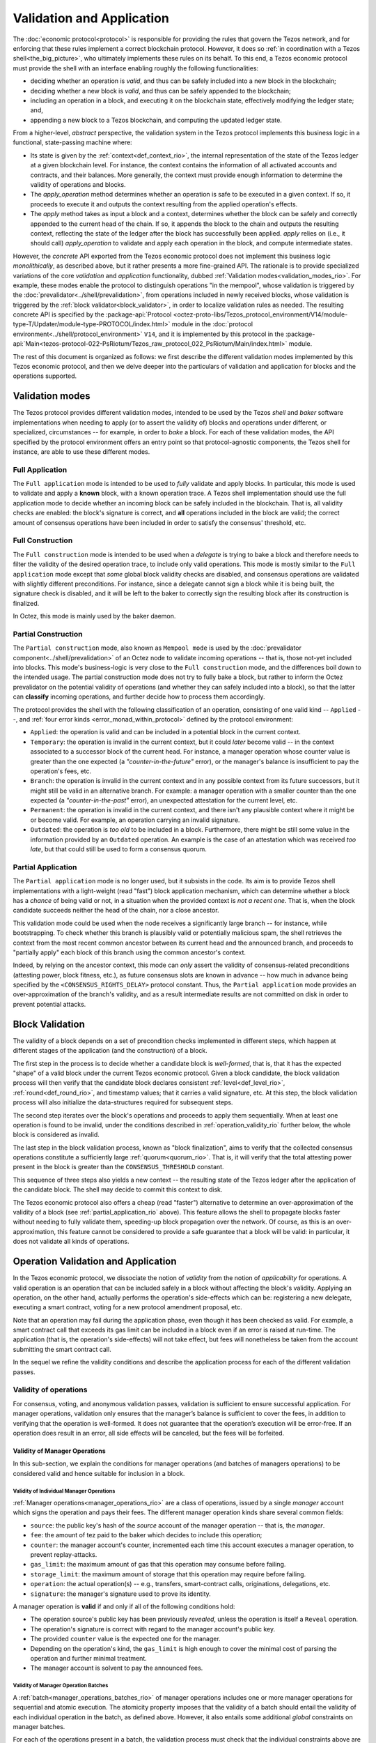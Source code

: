 ==========================
Validation and Application
==========================

.. FIXME tezos/tezos#3921:

   Adapt to pipelined validation up to Lima and v7 environment

The :doc:`economic protocol<protocol>` is responsible for providing
the rules that govern the Tezos network, and for enforcing that these
rules implement a correct blockchain protocol. However, it does so
:ref:`in coordination with a Tezos shell<the_big_picture>`, who
ultimately implements these rules on its behalf. To this end, a Tezos
economic protocol must provide the shell with an interface enabling
roughly the following functionalities:

- deciding whether an operation is *valid*, and thus can be safely
  included into a new block in the blockchain;

- deciding whether a new block is *valid*, and thus can be safely
  appended to the blockchain;

- including an operation in a block, and executing it on the
  blockchain state, effectively modifying the ledger state; and,

- appending a new block to a Tezos blockchain, and computing the
  updated ledger state.

From a higher-level, *abstract* perspective, the validation system in
the Tezos protocol implements this business logic in a functional,
state-passing machine where:

- Its state is given by the :ref:`context<def_context_rio>`, the internal
  representation of the state of the Tezos ledger at a given blockchain
  level. For instance, the context contains the information of all
  activated accounts and contracts, and their balances. More
  generally, the context must provide enough information to determine
  the validity of operations and blocks.

- The *apply_operation* method determines whether an operation is safe
  to be executed in a given context. If so, it proceeds to execute it
  and outputs the context resulting from the applied operation's
  effects.

- The *apply* method takes as input a block and a context, determines
  whether the block can be safely and correctly appended to the
  current head of the chain. If so, it appends the block to the chain
  and outputs the resulting context, reflecting the state of the
  ledger after the block has successfully been applied. *apply* relies
  on (i.e., it should call) *apply_operation* to validate and apply
  each operation in the block, and compute intermediate states.

.. TODO #4155:

   When creating a new environment, update references to V<N> in the
   paragraph below (only in the doc for Alpha!).

However, the *concrete* API exported from the Tezos economic protocol
does not implement this business logic *monolithically*, as described
above, but it rather presents a more fine-grained API. The rationale
is to provide specialized variations of the core *validation* and
*application* functionality, dubbed :ref:`Validation
modes<validation_modes_rio>`. For example, these modes enable the
protocol to distinguish operations "in the mempool", whose validation
is triggered by the :doc:`prevalidator<../shell/prevalidation>`, from
operations included in newly received blocks, whose validation is
triggered by the :ref:`block validator<block_validator>`, in order to
localize validation rules as needed. The resulting concrete API is
specified by the :package-api:`Protocol
<octez-proto-libs/Tezos_protocol_environment/V14/module-type-T/Updater/module-type-PROTOCOL/index.html>`
module in the :doc:`protocol
environment<../shell/protocol_environment>` ``V14``, and it is
implemented by this protocol in the
:package-api:`Main<tezos-protocol-022-PsRiotum/Tezos_raw_protocol_022_PsRiotum/Main/index.html>`
module.

The rest of this document is organized as follows: we first describe
the different validation modes implemented by this Tezos economic
protocol, and then we delve deeper into the particulars of validation
and application for blocks and the operations supported.

.. _validation_modes:
.. _validation_modes_rio:

Validation modes
================

The Tezos protocol provides different validation modes, intended to be
used by the Tezos *shell* and *baker* software implementations when
needing to apply (or to assert the validity of) blocks and operations
under different, or specialized, circumstances -- for example, in
order to *bake* a block. For each of these validation modes, the API
specified by the protocol environment offers an entry point so that
protocol-agnostic components, the Tezos shell for instance, are able
to use these different modes.

.. _full_application:
.. _full_application_rio:

Full Application
~~~~~~~~~~~~~~~~

The ``Full application`` mode is intended to be used to *fully*
validate and apply blocks. In particular, this mode is used to
validate and apply a **known** block, with a known operation trace. A
Tezos shell implementation should use the full application mode to
decide whether an incoming block can be safely included in the
blockchain. That is, all validity checks are enabled: the block's
signature is correct, and **all** operations included in the block are
valid; the correct amount of consensus operations have been included
in order to satisfy the consensus' threshold, etc.

.. _full_construction:
.. _full_construction_rio:

Full Construction
~~~~~~~~~~~~~~~~~

The ``Full construction`` mode is intended to be used when a
*delegate* is trying to bake a block and therefore needs to filter the
validity of the desired operation trace, to include only valid
operations. This mode is mostly similar to the ``Full application``
mode except that *some* global block validity checks are disabled, and
consensus operations are validated with slightly different
preconditions. For instance, since a delegate cannot sign a block
while it is being built, the signature check is disabled, and it will
be left to the baker to correctly sign the resulting block after its
construction is finalized.

In Octez, this mode is mainly used by the baker daemon.

.. _partial_construction:
.. _partial_construction_rio:

Partial Construction
~~~~~~~~~~~~~~~~~~~~

The ``Partial construction`` mode, also known as ``Mempool mode`` is
used by the :doc:`prevalidator component<../shell/prevalidation>` of
an Octez node to validate incoming operations -- that is, those
not-yet included into blocks. This mode's business-logic is very close
to the ``Full construction`` mode, and the differences boil down to
the intended usage. The partial construction mode does not try to
fully bake a block, but rather to inform the Octez prevalidator on the
potential validity of operations (and whether they can safely included
into a block), so that the latter can **classify** incoming
operations, and further decide how to process them accordingly.

.. _protocol_classification:
.. _protocol_classification_rio:

The protocol provides the shell with the following classification of
an operation, consisting of one valid kind -- ``Applied`` --, and
:ref:`four error kinds <error_monad_within_protocol>` defined by the
protocol environment:

- ``Applied``: the operation is valid and can be included in a
  potential block in the current context.

- ``Temporary``: the operation is invalid in the current context, but
  it could *later* become valid -- in the context associated to a
  successor block of the current head. For instance, a manager
  operation whose counter value is greater than the one expected (a
  *"counter-in-the-future"* error), or the manager's balance is
  insufficient to pay the operation's fees, etc.

- ``Branch``: the operation is invalid in the current context and in
  any possible context from its future successors, but it might still
  be valid in an alternative branch. For example: a manager operation
  with a smaller counter than the one expected (a
  *"counter-in-the-past"* error), an unexpected attestation for the
  current level, etc.

- ``Permanent``: the operation is invalid in the current context, and
  there isn't any plausible context where it might be or become
  valid. For example, an operation carrying an invalid signature.

- ``Outdated``: the operation is *too old* to be included in a
  block. Furthermore, there might be still some value in the
  information provided by an ``Outdated`` operation. An example is the
  case of an attestation which was received *too late*, but that could
  still be used to form a consensus quorum.

.. _partial_application:
.. _partial_application_rio:

Partial Application
~~~~~~~~~~~~~~~~~~~

The ``Partial application`` mode is no longer used, but it subsists in the code. Its aim is to provide Tezos shell
implementations with a light-weight (read "fast") block application
mechanism, which can determine whether a block has a *chance* of being
valid or not, in a situation when the provided context is *not a
recent one*. That is, when the block candidate succeeds neither the
head of the chain, nor a close ancestor.

This validation mode could be used when the node receives a
significantly large branch -- for instance, while bootstrapping. To
check whether this branch is plausibly valid or potentially malicious
spam, the shell retrieves the context from the most recent common
ancestor between its current head and the announced branch, and
proceeds to "partially apply" each block of this branch using the
common ancestor's context.

Indeed, by relying on the ancestor context, this mode can *only*
assert the validity of consensus-related preconditions (attesting
power, block fitness, etc.), as future consensus slots are known in
advance -- how much in advance being specified by the
``<CONSENSUS_RIGHTS_DELAY>`` protocol constant. Thus, the ``Partial
application`` mode provides an over-approximation of the branch's
validity, and as a result intermediate results are not committed on
disk in order to prevent potential attacks.

.. _block_validation_overview:
.. _block_validation_overview_rio:

Block Validation
================

.. FIXME tezos/tezos#3921:

   Adapt to pipelined block validation up to Lima and v7 environment.

The validity of a block depends on a set of precondition checks
implemented in different steps, which happen at different stages of
the application (and the construction) of a block.

The first step in the process is to decide whether a candidate block
is *well-formed*, that is, that it has the expected "shape" of a valid
block under the current Tezos economic protocol. Given a block
candidate, the block validation process will then verify that the
candidate block declares consistent :ref:`level<def_level_rio>`,
:ref:`round<def_round_rio>`, and timestamp values; that it carries a valid
signature, etc. At this step, the block validation process will also
initialize the data-structures required for subsequent steps.

The second step iterates over the block's operations and proceeds to
apply them sequentially. When at least one operation is found to be
invalid, under the conditions described in
:ref:`operation_validity_rio` further below, the whole block is
considered as invalid.

The last step in the block validation process, known as "block
finalization", aims to verify that the collected consensus operations
constitute a sufficiently large :ref:`quorum<quorum_rio>`. That is,
it will verify that the total attesting power present in the block is
greater than the ``CONSENSUS_THRESHOLD`` constant.

This sequence of three steps also yields a new context -- the
resulting state of the Tezos ledger after the application of the
candidate block. The shell may decide to commit this context to disk.

The Tezos economic protocol also offers a cheap (read "faster")
alternative to determine an over-approximation of the validity of a
block (see :ref:`partial_application_rio` above). This feature
allows the shell to propagate blocks faster without needing to fully
validate them, speeding-up block propagation over the network. Of
course, as this is an over-approximation, this feature cannot be
considered to provide a safe guarantee that a block will be valid: in
particular, it does not validate all kinds of operations.

.. _operation_validity:
.. _operation_validity_rio:

Operation Validation and Application
====================================

In the Tezos economic protocol, we dissociate the notion of *validity*
from the notion of *applicability* for operations. A valid operation
is an operation that can be included safely in a block without
affecting the block's validity. Applying an operation, on the other
hand, actually performs the operation's side-effects which can be:
registering a new delegate, executing a smart contract, voting for a
new protocol amendment proposal, etc.

Note that an operation may fail during the application phase, even
though it has been checked as valid. For example, a smart contract
call that exceeds its gas limit can be included in a block even if an
error is raised at run-time. The application (that is, the operation's
side-effects) will not take effect, but fees will nonetheless be taken
from the account submitting the smart contract call.

In the sequel we refine the validity conditions and describe the
application process for each of the different validation passes.

.. FIXME tezos/tezos#3921:

   Expand validity and application for other validation classes.

.. _manager_operations_validity:
.. _manager_operations_validity_rio:

Validity of operations
~~~~~~~~~~~~~~~~~~~~~~

For consensus, voting, and anonymous validation passes, validation is sufficient
to ensure successful application. For manager operations, validation only
ensures that the manager’s balance is sufficient to cover the fees, in addition
to verifying that the operation is well-formed. It does not guarantee that the
operation’s execution will be error-free. If an operation does result in an
error, all side effects will be canceled, but the fees will be forfeited.


Validity of Manager Operations
..............................

In this sub-section, we explain the conditions for manager operations
(and batches of managers operations) to be considered valid and hence
suitable for inclusion in a block.

Validity of Individual Manager Operations
^^^^^^^^^^^^^^^^^^^^^^^^^^^^^^^^^^^^^^^^^

:ref:`Manager operations<manager_operations_rio>` are a class of
operations, issued by a single *manager* account which signs the
operation and pays their fees. The different manager operation kinds
share several common fields:

- ``source``: the public key's hash of the *source* account of the
  manager operation -- that is, the *manager*.
- ``fee``: the amount of tez paid to the baker which decides to
  include this operation;
- ``counter``: the manager account's counter, incremented each time
  this account executes a manager operation, to prevent
  replay-attacks.
- ``gas_limit``: the maximum amount of gas that this operation may
  consume before failing.
- ``storage_limit``: the maximum amount of storage that this operation
  may require before failing.
- ``operation``: the actual operation(s) -- e.g., transfers,
  smart-contract calls, originations, delegations, etc.
- ``signature``: the manager's signature used to prove its identity.

A manager operation is **valid** if and only if all of the following
conditions hold:

- The operation source's public key has been previously *revealed*,
  unless the operation is itself a ``Reveal`` operation.
- The operation's signature is correct with regard to the manager
  account's public key.
- The provided ``counter`` value is the expected one for the manager.
- Depending on the operation's kind, the ``gas_limit`` is high enough
  to cover the minimal cost of parsing the operation and further
  minimal treatment.
- The manager account is solvent to pay the announced fees.

Validity of Manager Operation Batches
^^^^^^^^^^^^^^^^^^^^^^^^^^^^^^^^^^^^^

A :ref:`batch<manager_operations_batches_rio>` of manager operations
includes one or more manager operations for sequential and atomic
execution. The atomicity property imposes that the validity of a batch
should entail the validity of each individual operation in the batch,
as defined above. However, it also entails some additional *global*
constraints on manager batches.

For each of the operations present in a batch, the validation process
must check that the individual constraints above are satisfied, *with
the exception of* the signature constraint. Given that the signature
concerns the whole batch, as all operations in the batch are signed by
the same manager, it suffices to verify the signature only once.

The **global batch validity** constraint for this economic protocol is
defined as the conjunction of the following conditions:

- When a ``Reveal`` operation is present, **it must only occur once**,
  and **it must be placed at the head** of the batch -- that is, the
  ``Reveal`` operation must be the first operation in the batch.
- Every operation in the batch should declare the same ``source``.
- Each of the individual operation counters must be incremented
  correctly and sequentially.
- The sum of each individual operation's declared fees must be lower
  than the account's balance. That is, the manager account must be
  solvent to pay the announced fees for all the operations in the
  batch.

.. _co-valid_operations:
.. _co-valid_operations_rio:

Co-valid operations
^^^^^^^^^^^^^^^^^^^

However, two valid manager operations (or batches) do not always form a valid
block together. For example, operations ``op1`` and ``op2`` might both be valid
in the context ``C``, but after applying ``op1`` to ``C``, ``op2`` might no
longer be valid in the resulting context because the manager's balance may no
longer cover the fees.

In order to enforce that a set of valid managers
operations forms a valib block, the protocol over-approximate this property by
requiring the property of *co-validity*:

Two manager operations are *compatible* if they correspond to distinct managers.

Two manager operations are *co-valid* in a context if they are
compatible and valid in this context.

Considering two co-valid operations in a context, the
application of one of them preserves the solvability of the other.

This property extends to a set of operations if every pair of distinct
operations is co-valid. In this case, the operations could be included in
the next block in any order, modulo block limits (eg. maximum gas, block size
limit, etc).

.. _manager_operations_application:
.. _manager_operations_application_rio:

Application of Manager Operations
~~~~~~~~~~~~~~~~~~~~~~~~~~~~~~~~~

Once the validity of a manager operation (or, a batch of manager
operations) is established, the protocol proceeds to apply the
operation. This first step in this application phase is to transfer
the operation's fees to the baker that included this operation. Then,
the actual application depends on the operation kind. For instance,
this could be a smart contract execution, enacting a delegation, or
multiple actions executed as a batch. The application of a batch of
manager operations consists of the sequential application of each
operation in the batch, following their inclusion order -- the head of
the batch being the first manager operation being applied.

The application of each individual manager operation may either
succeed -- and therefore be reported as ``Applied`` --, or indeed fail
with an error. In both cases, the fees are taken and the counter for
the operation's manager is incremented.

When a manager operation fails, every side-effect which was previously
performed is backtracked. Moreover, the (rest of the) batch has to be
aborted.  Thus, depending on the position of the manager operation in
a batch, its failure has to be propagated accordingly:

- If there were other successfully applied operations in the batch
  prior to the offending one, the effect of each of them has to be
  reverted, and each of them will be reported as ``Backtracked``.

- If there were other operations pending application after the
  offending one, their application is aborted, and they are reported
  as ``Skipped``.

For example, let's consider a simple batch of three manager operations
``[op1, op2, op3]``, if ``op1`` is successful but ``op2`` fails, the
ticket result for the application of the manager operation batch will
report:

* ``op1`` -- ``Backtracked``, ``op1`` was applied successfully, but
  after ``op2`` failed, the operation was canceled;
* ``op2`` -- ``Failed``, the application of this particular operation failed;
* ``op3`` -- ``Skipped``, this operation was never executed because
  ``op2`` had previously failed.
